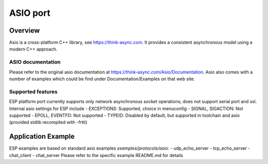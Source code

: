 ASIO port
=========

Overview
--------
Asio is a cross-platform C++ library, see https://think-async.com. It provides a consistent asynchronous model using a modern C++ approach.


ASIO documentation
^^^^^^^^^^^^^^^^^^
Please refer to the original asio documentation at https://think-async.com/Asio/Documentation.
Asio also comes with a number of examples which could be find under Documentation/Examples on that web site.

Supported features
^^^^^^^^^^^^^^^^^^
ESP platform port currently supports only network asynchronous socket operations; does not support serial port and ssl.
Internal asio settings for ESP include
- EXCEPTIONS: Supported, choice in menuconfig
- SIGNAL, SIGACTION: Not supported
- EPOLL, EVENTFD: Not supported
- TYPEID: Disabled by default, but supported in toolchain and asio (provided stdlib recompiled with -frtti)

Application Example
-------------------
ESP examples are based on standard asio examples `examples/protocols/asio`:
- udp_echo_server
- tcp_echo_server
- chat_client
- chat_server
Please refer to the specific example README.md for details


